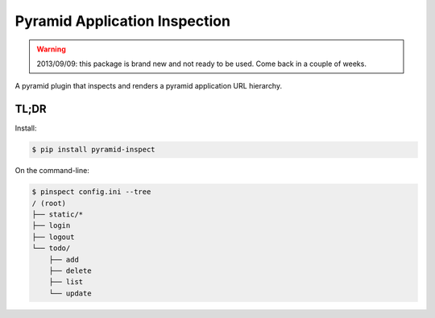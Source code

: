 ==============================
Pyramid Application Inspection
==============================

.. warning::

  2013/09/09: this package is brand new and not ready to be used. Come
  back in a couple of weeks.

A pyramid plugin that inspects and renders a pyramid application URL hierarchy.

TL;DR
=====

Install:

.. code-block:: bash

  $ pip install pyramid-inspect

On the command-line:

.. code-block:: bash

  $ pinspect config.ini --tree
  / (root)
  ├── static/*
  ├── login
  ├── logout
  └── todo/
      ├── add
      ├── delete
      ├── list
      └── update
